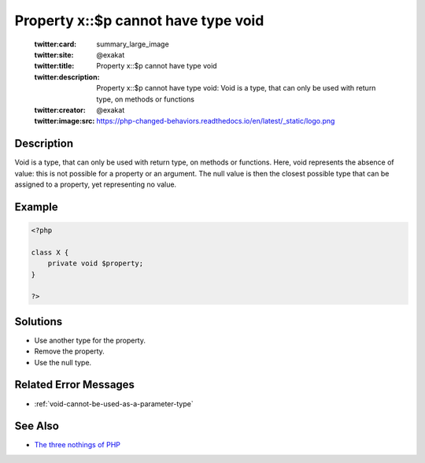.. _property-x::\$p-cannot-have-type-void:

Property x::$p cannot have type void
------------------------------------
 
	.. meta::
		:description:
			Property x::$p cannot have type void: Void is a type, that can only be used with return type, on methods or functions.

	    :og:image: https://php-changed-behaviors.readthedocs.io/en/latest/_static/logo.png
		:og:type: article
		:og:title: Property x::$p cannot have type void
		:og:description: Void is a type, that can only be used with return type, on methods or functions
		:og:url: https://php-errors.readthedocs.io/en/latest/messages/property-x%3A%3A%24p-cannot-have-type-void.html
	    :og:locale: en

	:twitter:card: summary_large_image
	:twitter:site: @exakat
	:twitter:title: Property x::$p cannot have type void
	:twitter:description: Property x::$p cannot have type void: Void is a type, that can only be used with return type, on methods or functions
	:twitter:creator: @exakat
	:twitter:image:src: https://php-changed-behaviors.readthedocs.io/en/latest/_static/logo.png
Description
___________
 
Void is a type, that can only be used with return type, on methods or functions. Here, void represents the absence of value: this is not possible for a property or an argument. The null value is then the closest possible type that can be assigned to a property, yet representing no value. 

Example
_______

.. code-block:: php

   <?php
   
   class X {
       private void $property;
   }
   
   ?>

Solutions
_________

+ Use another type for the property.
+ Remove the property.
+ Use the null type.

Related Error Messages
______________________

+ :ref:`void-cannot-be-used-as-a-parameter-type`

See Also
________

+ `The three nothings of PHP <https://www.exakat.io/en/the-three-nothings-of-php/>`_
